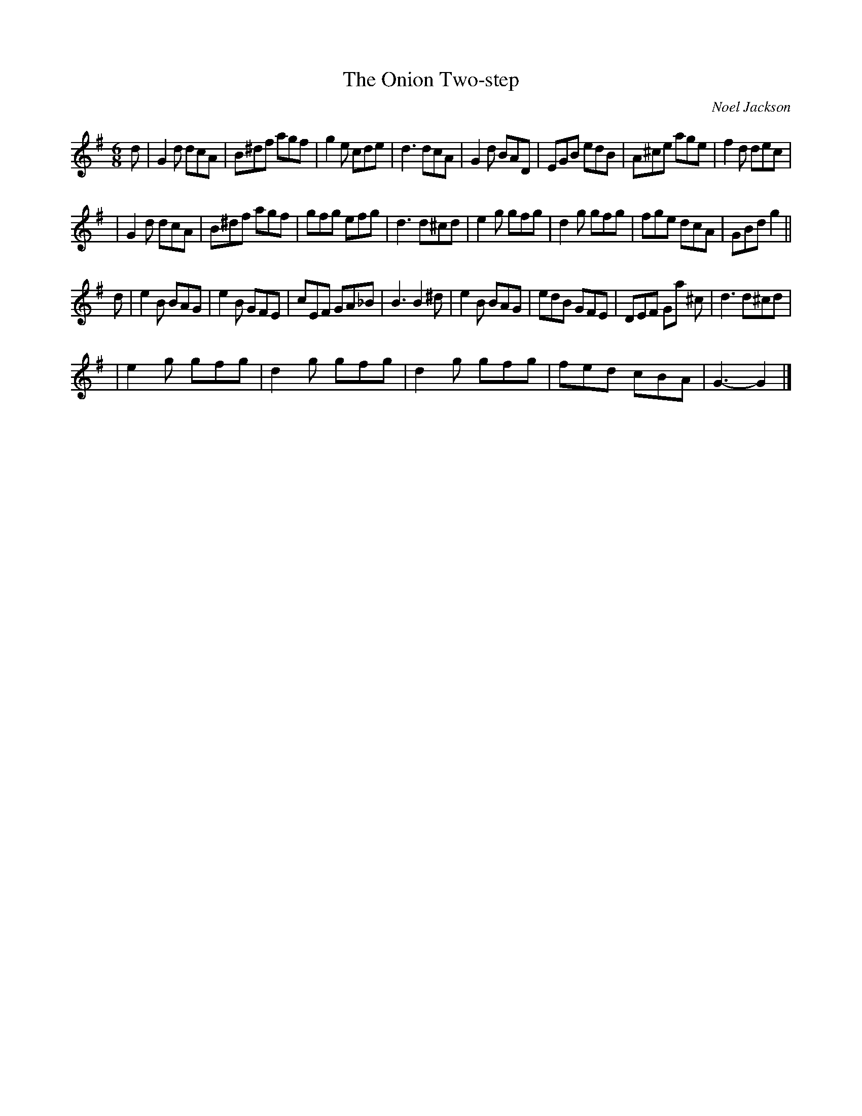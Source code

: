 X:1
T:The Onion Two-step
M:6/8
L:1/8
C:Noel Jackson
R:two-step
N:named when a band member misheard "un-named twostep".
K:G
d |\
G2d dcA | B^df agf | g2e cde | d3 dcA | G2d BAD | EGB edB | A^ce age | f2d dec|
| G2d dcA | B^df agf | gfg efg | d3 d^cd| e2g gfg | d2g gfg | fge dcA | GBd g2 ||
d |\
e2B BAG | e2B GFE | cEF GA_B | B3 B2^d | e2B BAG | edB GFE | DEF Ga ^c | d3 d^cd |
| e2g gfg | d2g gfg | d2g gfg | fed cBA | G3- G2 |]
